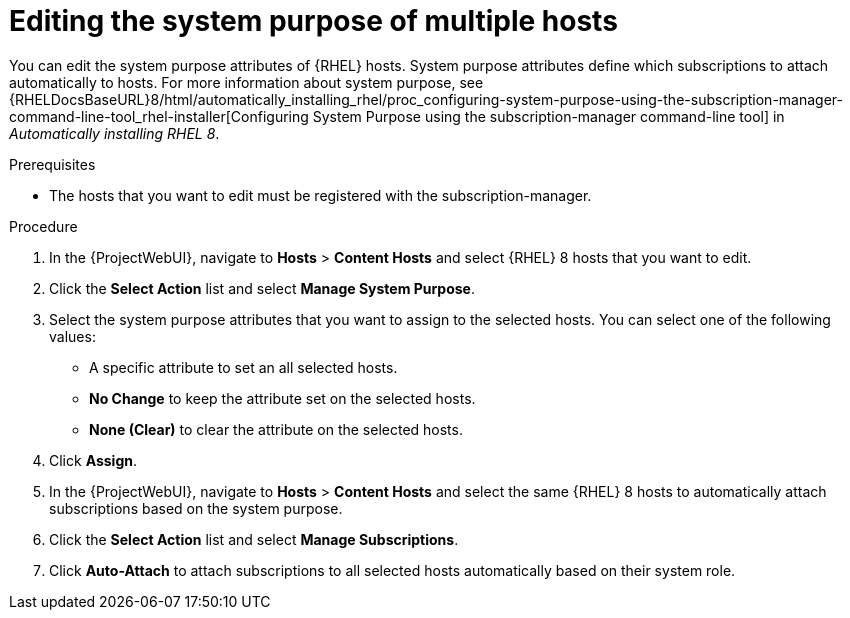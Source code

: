 [id="Editing_the_System_Purpose_of_Multiple_Hosts_{context}"]
= Editing the system purpose of multiple hosts

You can edit the system purpose attributes of {RHEL} hosts.
System purpose attributes define which subscriptions to attach automatically to hosts.
ifndef::orcharhino[]
For more information about system purpose, see {RHELDocsBaseURL}8/html/automatically_installing_rhel/proc_configuring-system-purpose-using-the-subscription-manager-command-line-tool_rhel-installer[Configuring System Purpose using the subscription-manager command-line tool] in _Automatically installing RHEL{nbsp}8_.
endif::[]

.Prerequisites
* The hosts that you want to edit must be registered with the subscription-manager.

.Procedure
. In the {ProjectWebUI}, navigate to *Hosts* > *Content Hosts* and select {RHEL} 8 hosts that you want to edit.
. Click the *Select Action* list and select *Manage System Purpose*.
. Select the system purpose attributes that you want to assign to the selected hosts.
You can select one of the following values:
+
* A specific attribute to set an all selected hosts.
* *No Change* to keep the attribute set on the selected hosts.
* *None (Clear)* to clear the attribute on the selected hosts.
. Click *Assign*.
. In the {ProjectWebUI}, navigate to *Hosts* > *Content Hosts* and select the same {RHEL} 8 hosts to automatically attach subscriptions based on the system purpose.
. Click the *Select Action* list and select *Manage Subscriptions*.
. Click *Auto-Attach* to attach subscriptions to all selected hosts automatically based on their system role.
